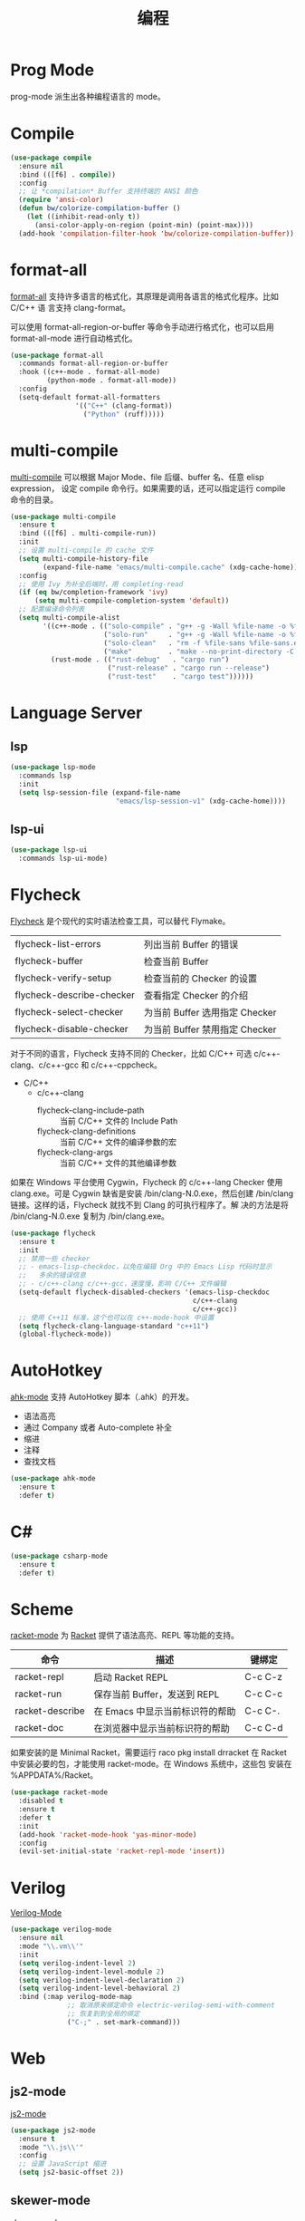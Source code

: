 #+TITLE:     编程

* Prog Mode

  prog-mode 派生出各种编程语言的 mode。

* Compile

#+BEGIN_SRC emacs-lisp
  (use-package compile
    :ensure nil
    :bind (([f6] . compile))
    :config
    ;; 让 *compilation* Buffer 支持终端的 ANSI 颜色
    (require 'ansi-color)
    (defun bw/colorize-compilation-buffer ()
      (let ((inhibit-read-only t))
        (ansi-color-apply-on-region (point-min) (point-max))))
    (add-hook 'compilation-filter-hook 'bw/colorize-compilation-buffer))
#+END_SRC

* format-all

  [[https://github.com/lassik/emacs-format-all-the-code][format-all]] 支持许多语言的格式化，其原理是调用各语言的格式化程序。比如 C/C++ 语
言支持 clang-format。

  可以使用 format-all-region-or-buffer 等命令手动进行格式化，也可以启用
format-all-mode 进行自动格式化。

#+BEGIN_SRC emacs-lisp
  (use-package format-all
    :commands format-all-region-or-buffer
    :hook ((c++-mode . format-all-mode)
           (python-mode . format-all-mode))
    :config
    (setq-default format-all-formatters
                  '(("C++" (clang-format))
                    ("Python" (ruff)))))
#+END_SRC

* multi-compile

  [[https://github.com/ReanGD/emacs-multi-compile][multi-compile]] 可以根据 Major Mode、file 后缀、buffer 名、任意 elisp expression，
设定 compile 命令行。如果需要的话，还可以指定运行 compile 命令的目录。

#+BEGIN_SRC emacs-lisp
  (use-package multi-compile
    :ensure t
    :bind (([f6] . multi-compile-run))
    :init
    ;; 设置 multi-compile 的 cache 文件
    (setq multi-compile-history-file
          (expand-file-name "emacs/multi-compile.cache" (xdg-cache-home)))
    :config
    ;; 使用 Ivy 为补全后端时，用 completing-read
    (if (eq bw/completion-framework 'ivy)
        (setq multi-compile-completion-system 'default))
    ;; 配置编译命令列表
    (setq multi-compile-alist
          '((c++-mode . (("solo-compile" . "g++ -g -Wall %file-name -o %file-sans")
                         ("solo-run"     . "g++ -g -Wall %file-name -o %file-sans && ./%file-sans")
                         ("solo-clean"   . "rm -f %file-sans %file-sans.exe")
                         ("make"         . "make --no-print-directory -C %make-dir")))
            (rust-mode . (("rust-debug"   . "cargo run")
                          ("rust-release" . "cargo run --release")
                          ("rust-test"    . "cargo test"))))))
#+END_SRC

* Language Server
** lsp

#+BEGIN_SRC emacs-lisp
  (use-package lsp-mode
    :commands lsp
    :init
    (setq lsp-session-file (expand-file-name
                            "emacs/lsp-session-v1" (xdg-cache-home))))
#+END_SRC

** lsp-ui

#+BEGIN_SRC emacs-lisp
  (use-package lsp-ui
    :commands lsp-ui-mode)
#+END_SRC

* Flycheck

  [[http://www.flycheck.org/][Flycheck]] 是个现代的实时语法检查工具，可以替代 Flymake。

  | flycheck-list-errors      | 列出当前 Buffer 的错误         |
  | flycheck-buffer           | 检查当前 Buffer                |
  | flycheck-verify-setup     | 检查当前的 Checker 的设置      |
  | flycheck-describe-checker | 查看指定 Checker 的介绍        |
  | flycheck-select-checker   | 为当前 Buffer 选用指定 Checker |
  | flycheck-disable-checker  | 为当前 Buffer 禁用指定 Checker |

  对于不同的语言，Flycheck 支持不同的 Checker，比如 C/C++ 可选
c/c++-clang、c/c++-gcc 和 c/c++-cppcheck。

  - C/C++
    - c/c++-clang
      - flycheck-clang-include-path :: 当前 C/C++ 文件的 Include Path
      - flycheck-clang-definitions :: 当前 C/C++ 文件的编译参数的宏
      - flycheck-clang-args :: 当前 C/C++ 文件的其他编译参数

  如果在 Windows 平台使用 Cygwin，Flycheck 的 c/c++-lang Checker 使用
clang.exe。可是 Cygwin 缺省是安装 /bin/clang-N.0.exe，然后创建
/bin/clang 链接。这样的话，Flycheck 就找不到 Clang 的可执行程序了。解
决的方法是将 /bin/clang-N.0.exe 复制为 /bin/clang.exe。

#+BEGIN_SRC emacs-lisp
  (use-package flycheck
    :ensure t
    :init
    ;; 禁用一些 checker
    ;; - emacs-lisp-checkdoc，以免在编辑 Org 中的 Emacs Lisp 代码时显示
    ;;   多余的错误信息
    ;; - c/c++-clang c/c++-gcc，速度慢，影响 C/C++ 文件编辑
    (setq-default flycheck-disabled-checkers '(emacs-lisp-checkdoc
                                               c/c++-clang
                                               c/c++-gcc))
    ;; 使用 C++11 标准，这个也可以在 c++-mode-hook 中设置
    (setq flycheck-clang-language-standard "c++11")
    (global-flycheck-mode))
#+END_SRC

* AutoHotkey

  [[https://github.com/ralesi/ahk-mode][ahk-mode]] 支持 AutoHotkey 脚本（.ahk）的开发。
  - 语法高亮
  - 通过 Company 或者 Auto-complete 补全
  - 缩进
  - 注释
  - 查找文档

#+BEGIN_SRC emacs-lisp
  (use-package ahk-mode
    :ensure t
    :defer t)
#+END_SRC

* C#

#+BEGIN_SRC emacs-lisp
  (use-package csharp-mode
    :ensure t
    :defer t)
#+END_SRC

* Scheme

  [[https://github.com/greghendershott/racket-mode][racket-mode]] 为 [[http://www.racket-lang.org/][Racket]] 提供了语法高亮、REPL 等功能的支持。

  | 命令            | 描述                            | 键绑定  |
  |-----------------+---------------------------------+---------|
  | racket-repl     | 启动 Racket REPL                | C-c C-z |
  | racket-run      | 保存当前 Buffer，发送到 REPL    | C-c C-c |
  | racket-describe | 在 Emacs 中显示当前标识符的帮助 | C-c C-. |
  | racket-doc      | 在浏览器中显示当前标识符的帮助  | C-c C-d |

  如果安装的是 Minimal Racket，需要运行 raco pkg install drracket 在
Racket 中安装必要的包，才能使用 racket-mode。在 Windows 系统中，这些包
安装在 %APPDATA%/Racket。

#+BEGIN_SRC emacs-lisp
  (use-package racket-mode
    :disabled t
    :ensure t
    :defer t
    :init
    (add-hook 'racket-mode-hook 'yas-minor-mode)
    :config
    (evil-set-initial-state 'racket-repl-mode 'insert))
#+END_SRC

* Verilog

  [[https://www.veripool.org/wiki/verilog-mode][Verilog-Mode]]

#+BEGIN_SRC emacs-lisp
  (use-package verilog-mode
    :ensure nil
    :mode "\\.vm\\'"
    :init
    (setq verilog-indent-level 2)
    (setq verilog-indent-level-module 2)
    (setq verilog-indent-level-declaration 2)
    (setq verilog-indent-level-behavioral 2)
    :bind (:map verilog-mode-map
                ;; 取消原来绑定命令 electric-verilog-semi-with-comment
                ;; 恢复到到全局的绑定
                ("C-;" . set-mark-command)))
#+END_SRC

* Web
** js2-mode

  [[https://github.com/mooz/js2-mode/][js2-mode]]

#+BEGIN_SRC emacs-lisp
  (use-package js2-mode
    :ensure t
    :mode "\\.js\\'"
    :config
    ;; 设置 JavaScript 缩进
    (setq js2-basic-offset 2))
#+END_SRC

** skewer-mode

  [[https://github.com/skeeto/skewer-mode][skewer-mode]]

#+BEGIN_SRC emacs-lisp
  (use-package skewer-mode
    :ensure t
    :hook ((js2-mode . skewer-mode)
           (css-mode . skewer-css-mode)
           (html-mode . skewer-html-mode)))
#+END_SRC

** Tern

  [[http://ternjs.net/][Tern]] 是 JavaScript 代码分析工具，并提供了 Emacs 前端，支持代码浏览和补全。

#+BEGIN_SRC emacs-lisp
  (use-package tern
    :ensure t
    :hook ((js-mode . tern-mode)
           (js2-mode . tern-mode)))
#+END_SRC

** web-mode

  [[http://web-mode.org/][web-mode]]

#+BEGIN_SRC emacs-lisp
  (use-package web-mode
    :ensure t
    :mode ("\\.erb\\'" . web-mode)
    :config
    ;; 设置 HTML 缩进
    (setq web-mode-markup-indent-offset 2)
    ;; 设置 CSS 缩进
    (setq web-mode-css-indent-offset 2)
    ;; 设置 JavaScript、PHP、Ruby 等脚本的缩进
    (setq web-mode-code-indent-offset 2))
#+END_SRC

** emmet-mode

  [[https://github.com/smihica/emmet-mode][emmet-mode]] 是 [[https://emmet.io][Emmet]] 在 Emacs 中的实现，可以快速输入 HTML、CSS 代码。

  输入缩写后，用 C-j 展开文本。展开文本后，用 C-M-left 和 C-M-right 在编辑点间跳
转。

#+BEGIN_SRC emacs-lisp
  (use-package emmet-mode
    :ensure t
    :hook ((sgml-mode)
           (css-mode))
    :config
    ;; 展开后光标定位到第一个双引号对的位置
    (setq emmet-move-cursor-between-quotes t)
    ;; 在关闭 tag 的 / 前保留一个空格
    (setq emmet-self-closing-tag-style " /"))
#+END_SRC
